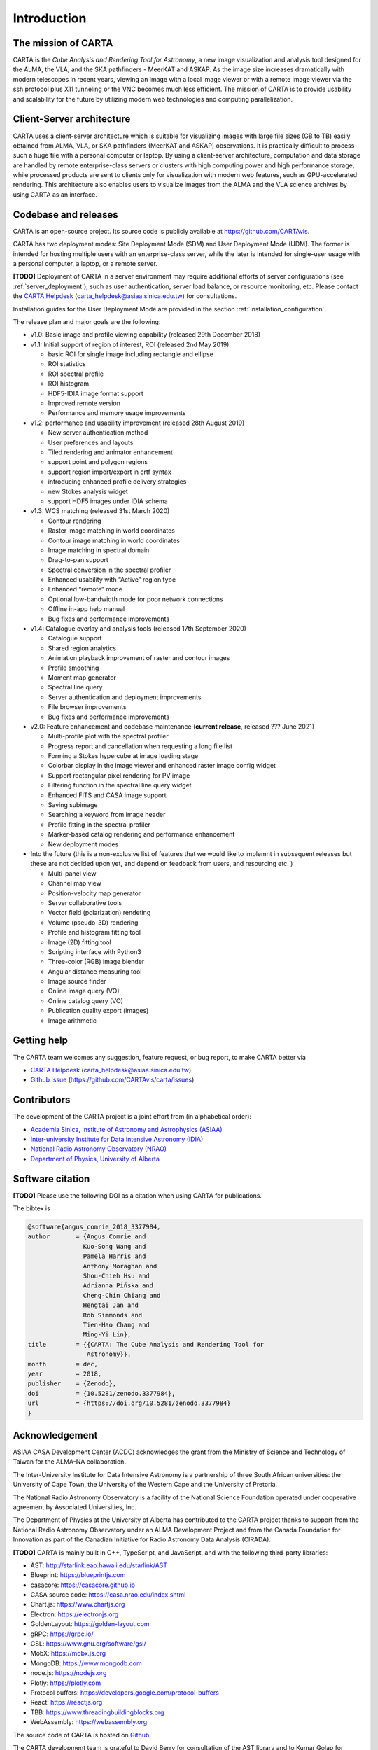 Introduction
============

The mission of CARTA
--------------------
CARTA is the *Cube Analysis and Rendering Tool for Astronomy*, a new image visualization and analysis tool designed for the ALMA, the VLA, and the SKA pathfinders - MeerKAT and ASKAP. As the image size increases dramatically with modern telescopes in recent years, viewing an image with a local image viewer or with a remote image viewer via the ssh protocol plus X11 tunneling or the VNC becomes much less efficient. The mission of CARTA is to provide usability and scalability for the future by utilizing modern web technologies and computing parallelization. 

Client-Server architecture
--------------------------
CARTA uses a client-server architecture which is suitable for visualizing images with large file sizes (GB to TB) easily obtained from ALMA, VLA, or SKA pathfinders (MeerKAT and ASKAP) observations. It is practically difficult to process such a huge file with a personal computer or laptop. By using a client-server architecture, computation and data storage are handled by remote enterprise-class servers or clusters with high computing power and high performance storage, while processed products are sent to clients only for visualization with modern web features, such as GPU-accelerated rendering. This architecture also enables users to visualize images from  the ALMA and the VLA science archives by using CARTA as an interface. 


.. raw:: html

   <img src="_static/carta_intro_serverClient.png" 
        style="width:100%;height:auto;">


Codebase and releases
---------------------
CARTA is an open-source project. Its source code is publicly available at https://github.com/CARTAvis. 

CARTA has two deployment modes: Site Deployment Mode (SDM) and User Deployment Mode (UDM). The former is intended for hosting multiple users with an enterprise-class server, while the later is intended for single-user usage with a personal computer, a laptop, or a remote server. 

**[TODO]** Deployment of CARTA in a server environment may require additional efforts of server configurations (see :ref:`server_deployment`), such as user authentication, server load balance, or resource monitoring, etc. Please contact the `CARTA Helpdesk <carta_helpdesk@asiaa.sinica.edu.tw>`_ (carta_helpdesk@asiaa.sinica.edu.tw) for consultations. 

Installation guides for the User Deployment Mode are provided in the section :ref:`installation_configuration`. 

The release plan and major goals are the following:

* v1.0: Basic image and profile viewing capability (released 29th December 2018)

* v1.1: Initial support of region of interest, ROI (released 2nd May 2019)

  * basic ROI for single image including rectangle and ellipse
  * ROI statistics
  * ROI spectral profile
  * ROI histogram
  * HDF5-IDIA image format support
  * Improved remote version
  * Performance and memory usage improvements

* v1.2: performance and usability improvement (released 28th August 2019)

  * New server authentication method
  * User preferences and layouts
  * Tiled rendering and animator enhancement
  * support point and polygon regions
  * support region import/export in crtf syntax
  * introducing enhanced profile delivery strategies 
  * new Stokes analysis widget
  * support HDF5 images under IDIA schema

* v1.3: WCS matching (released 31st March 2020)

  * Contour rendering
  * Raster image matching in world coordinates
  * Contour image matching in world coordinates
  * Image matching in spectral domain
  * Drag-to-pan support
  * Spectral conversion in the spectral profiler
  * Enhanced usability with “Active” region type
  * Enhanced “remote” mode
  * Optional low-bandwidth mode for poor network connections
  * Offline in-app help manual
  * Bug fixes and performance improvements


* v1.4: Catalogue overlay and analysis tools (released 17th September 2020)

  * Catalogue support
  * Shared region analytics
  * Animation playback improvement of raster and contour images
  * Profile smoothing
  * Moment map generator
  * Spectral line query
  * Server authentication and deployment improvements
  * File browser improvements
  * Bug fixes and performance improvements

  
* v2.0: Feature enhancement and codebase maintenance (**current release**, released ??? June 2021) 

  * Multi-profile plot with the spectral profiler
  * Progress report and cancellation when requesting a long file list
  * Forming a Stokes hypercube at image loading stage
  * Colorbar display in the image viewer and enhanced raster image config widget
  * Support rectangular pixel rendering for PV image
  * Filtering function in the spectral line query widget
  * Enhanced FITS and CASA image support
  * Saving subimage
  * Searching a keyword from image header
  * Profile fitting in the spectral profiler 
  * Marker-based catalog rendering and performance enhancement
  * New deployment modes


* Into the future (this is a non-exclusive list of features that we would like to implemnt in subsequent releases but these are not decided upon yet, and depend on feedback from users, and resourcing etc. )

  * Multi-panel view
  * Channel map view
  * Position-velocity map generator
  * Server collaborative tools
  * Vector field (polarization) rendeting
  * Volume (pseudo-3D) rendering
  * Profile and histogram fitting tool
  * Image (2D) fitting tool
  * Scripting interface with Python3
  * Three-color (RGB) image blender
  * Angular distance measuring tool
  * Image source finder
  * Online image query (VO)
  * Online catalog query (VO)
  * Publication quality export (images)
  * Image arithmetic

Getting help
------------
The CARTA team welcomes any suggestion, feature request, or bug report, to make CARTA better via 

* `CARTA Helpdesk <carta_helpdesk@asiaa.sinica.edu.tw>`_ (carta_helpdesk@asiaa.sinica.edu.tw) 
* `Github Issue <https://github.com/CARTAvis/carta/issues>`_ (https://github.com/CARTAvis/carta/issues)


Contributors
------------
The development of the CARTA project is a joint effort from (in alphabetical order):

* `Academia Sinica, Institute of Astronomy and Astrophysics (ASIAA) <https://www.asiaa.sinica.edu.tw>`_
* `Inter-university Institute for Data Intensive Astronomy (IDIA) <https://idia.ac.za>`_
* `National Radio Astronomy Observatory (NRAO) <https://science.nrao.edu>`_
* `Department of Physics, University of Alberta <https://www.ualberta.ca/physics>`_


.. raw:: html

   <img src="_static/carta_wg_logo.png" 
        style="width:100%;height:auto;">


Software citation
-----------------
**[TODO]** Please use the following DOI as a citation when using CARTA for publications.

.. image:: https://zenodo.org/badge/DOI/10.5281/zenodo.3377984.svg
   :target: https://doi.org/10.5281/zenodo.3377984

The bibtex is

.. code-block:: bibtex
   
   @software{angus_comrie_2018_3377984,
   author       = {Angus Comrie and
                  Kuo-Song Wang and
                  Pamela Harris and
                  Anthony Moraghan and
                  Shou-Chieh Hsu and
                  Adrianna Pińska and
                  Cheng-Chin Chiang and
                  Hengtai Jan and
                  Rob Simmonds and
                  Tien-Hao Chang and
                  Ming-Yi Lin},
   title        = {{CARTA: The Cube Analysis and Rendering Tool for 
                   Astronomy}},
   month        = dec,
   year         = 2018,
   publisher    = {Zenodo},
   doi          = {10.5281/zenodo.3377984},
   url          = {https://doi.org/10.5281/zenodo.3377984}
   }


Acknowledgement
---------------
ASIAA CASA Development Center (ACDC) acknowledges the grant from the Ministry of Science and Technology of Taiwan for the ALMA-NA collaboration.

The Inter-University Institute for Data Intensive Astronomy is a partnership of three South African universities: the University of Cape Town, the University of the Western Cape and the University of Pretoria.

The National Radio Astronomy Observatory is a facility of the National Science Foundation operated under cooperative agreement by Associated Universities, Inc.

The Department of Physics at the University of Alberta has contributed to the CARTA project thanks to support from the National Radio Astronomy Observatory under an ALMA Development Project and from the Canada Foundation for Innovation as part of the Canadian Initiative for Radio Astronomy Data Analysis (CIRADA).

**[TODO]** CARTA is mainly built in C++, TypeScript, and JavaScript, and with the following third-party libraries:

* AST: http://starlink.eao.hawaii.edu/starlink/AST
* Blueprint: https://blueprintjs.com
* casacore: https://casacore.github.io
* CASA source code: https://casa.nrao.edu/index.shtml
* Chart.js: https://www.chartjs.org
* Electron: https://electronjs.org
* GoldenLayout: https://golden-layout.com
* gRPC: https://grpc.io/
* GSL: https://www.gnu.org/software/gsl/
* MobX: https://mobx.js.org
* MongoDB: https://www.mongodb.com
* node.js: https://nodejs.org
* Plotly: https://plotly.com
* Protocol buffers: https://developers.google.com/protocol-buffers 
* React: https://reactjs.org
* TBB: https://www.threadingbuildingblocks.org
* WebAssembly: https://webassembly.org


The source code of CARTA is hosted on `Github <https://github.com/CARTAvis>`_.

The CARTA development team is grateful to David Berry for consultation of the AST library and to Kumar Golap for consultation of the casacore library.

Copyright and License
---------------------
Copyright (C) 2018-2021 ASIAA, IDIA, NRAO, and Department of Physics, University of Alberta. This program is free software; you can redistribute it and/or modify it under the terms of the `GNU General Public License version 3 <http://www.gnu.org/copyleft/gpl.html>`_ as published by the Free Software Foundation.
